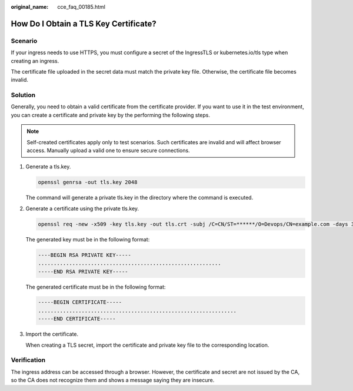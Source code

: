 :original_name: cce_faq_00185.html

.. _cce_faq_00185:

How Do I Obtain a TLS Key Certificate?
======================================

Scenario
--------

If your ingress needs to use HTTPS, you must configure a secret of the IngressTLS or kubernetes.io/tls type when creating an ingress.

The certificate file uploaded in the secret data must match the private key file. Otherwise, the certificate file becomes invalid.

Solution
--------

Generally, you need to obtain a valid certificate from the certificate provider. If you want to use it in the test environment, you can create a certificate and private key by the performing the following steps.

.. note::

   Self-created certificates apply only to test scenarios. Such certificates are invalid and will affect browser access. Manually upload a valid one to ensure secure connections.

#. Generate a tls.key.

   .. code-block::

      openssl genrsa -out tls.key 2048

   The command will generate a private tls.key in the directory where the command is executed.

#. Generate a certificate using the private tls.key.

   .. code-block::

      openssl req -new -x509 -key tls.key -out tls.crt -subj /C=CN/ST=******/O=Devops/CN=example.com -days 3650

   The generated key must be in the following format:

   .. code-block::

      ----BEGIN RSA PRIVATE KEY-----
      ...........................................................
      -----END RSA PRIVATE KEY-----

   The generated certificate must be in the following format:

   .. code-block::

      -----BEGIN CERTIFICATE-----
      ................................................................
      -----END CERTIFICATE-----

#. Import the certificate.

   When creating a TLS secret, import the certificate and private key file to the corresponding location.

Verification
------------

The ingress address can be accessed through a browser. However, the certificate and secret are not issued by the CA, so the CA does not recognize them and shows a message saying they are insecure.
